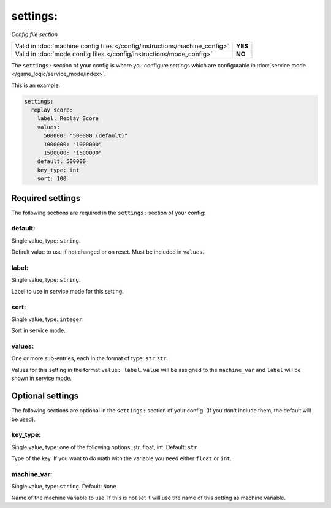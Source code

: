settings:
=========

*Config file section*

+----------------------------------------------------------------------------+---------+
| Valid in :doc:`machine config files </config/instructions/machine_config>` | **YES** |
+----------------------------------------------------------------------------+---------+
| Valid in :doc:`mode config files </config/instructions/mode_config>`       | **NO**  |
+----------------------------------------------------------------------------+---------+

.. overview

The ``settings:`` section of your config is where you configure settings which
are configurable in :doc:`service mode </game_logic/service_mode/index>`.

This is an example:

.. code-block:: mpf-config

   settings:
     replay_score:
       label: Replay Score
       values:
         500000: "500000 (default)"
         1000000: "1000000"
         1500000: "1500000"
       default: 500000
       key_type: int
       sort: 100

Required settings
-----------------

The following sections are required in the ``settings:`` section of your config:

default:
~~~~~~~~
Single value, type: ``string``.

Default value to use if not changed or on reset. Must be included in ``values``.

label:
~~~~~~
Single value, type: ``string``.

Label to use in service mode for this setting.

sort:
~~~~~
Single value, type: ``integer``.

Sort in service mode.

values:
~~~~~~~
One or more sub-entries, each in the format of type: ``str``:``str``.

Values for this setting in the format ``value: label``.
``value`` will be assigned to the ``machine_var`` and ``label`` will be shown
in service mode.

Optional settings
-----------------

The following sections are optional in the ``settings:`` section of your config. (If you don't include them, the default will be used).

key_type:
~~~~~~~~~
Single value, type: one of the following options: str, float, int. Default: ``str``

Type of the key. If you want to do math with the variable you need either
``float`` or ``int``.

machine_var:
~~~~~~~~~~~~
Single value, type: ``string``. Default: ``None``

Name of the machine variable to use. If this is not set it will use the name
of this setting as machine variable.


